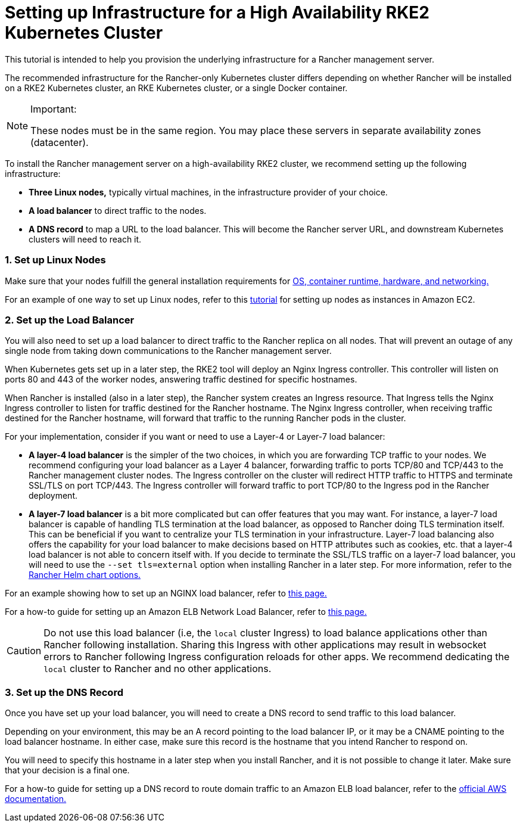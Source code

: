 = Setting up Infrastructure for a High Availability RKE2 Kubernetes Cluster

This tutorial is intended to help you provision the underlying infrastructure for a Rancher management server.

The recommended infrastructure for the Rancher-only Kubernetes cluster differs depending on whether Rancher will be installed on a RKE2 Kubernetes cluster, an RKE Kubernetes cluster, or a single Docker container.

[NOTE]
.Important:
====

These nodes must be in the same region. You may place these servers in separate availability zones (datacenter).
====


To install the Rancher management server on a high-availability RKE2 cluster, we recommend setting up the following infrastructure:

* *Three Linux nodes,* typically virtual machines, in the infrastructure provider of your choice.
* *A load balancer* to direct traffic to the nodes.
* *A DNS record* to map a URL to the load balancer. This will become the Rancher server URL, and downstream Kubernetes clusters will need to reach it.

=== 1. Set up Linux Nodes

Make sure that your nodes fulfill the general installation requirements for xref:installation-and-upgrade/requirements/requirements.adoc[OS, container runtime, hardware, and networking.]

For an example of one way to set up Linux nodes, refer to this xref:installation-and-upgrade/infrastructure-setup/nodes-in-amazon-ec2.adoc[tutorial] for setting up nodes as instances in Amazon EC2.

=== 2. Set up the Load Balancer

You will also need to set up a load balancer to direct traffic to the Rancher replica on all nodes. That will prevent an outage of any single node from taking down communications to the Rancher management server.

When Kubernetes gets set up in a later step, the RKE2 tool will deploy an Nginx Ingress controller. This controller will listen on ports 80 and 443 of the worker nodes, answering traffic destined for specific hostnames.

When Rancher is installed (also in a later step), the Rancher system creates an Ingress resource. That Ingress tells the Nginx Ingress controller to listen for traffic destined for the Rancher hostname. The Nginx Ingress controller, when receiving traffic destined for the Rancher hostname, will forward that traffic to the running Rancher pods in the cluster.

For your implementation, consider if you want or need to use a Layer-4 or Layer-7 load balancer:

* *A layer-4 load balancer* is the simpler of the two choices, in which you are forwarding TCP traffic to your nodes. We recommend configuring your load balancer as a Layer 4 balancer, forwarding traffic to ports TCP/80 and TCP/443 to the Rancher management cluster nodes. The Ingress controller on the cluster will redirect HTTP traffic to HTTPS and terminate SSL/TLS on port TCP/443. The Ingress controller will forward traffic to port TCP/80 to the Ingress pod in the Rancher deployment.
* *A layer-7 load balancer* is a bit more complicated but can offer features that you may want. For instance, a layer-7 load balancer is capable of handling TLS termination at the load balancer, as opposed to Rancher doing TLS termination itself. This can be beneficial if you want to centralize your TLS termination in your infrastructure. Layer-7 load balancing also offers the capability for your load balancer to make decisions based on HTTP attributes such as cookies, etc. that a layer-4 load balancer is not able to concern itself with. If you decide to terminate the SSL/TLS traffic on a layer-7 load balancer, you will need to use the `--set tls=external` option when installing Rancher in a later step. For more information, refer to the xref:installation-and-upgrade/references/helm-chart-options.adoc#_external_tls_termination[Rancher Helm chart options.]

For an example showing how to set up an NGINX load balancer, refer to xref:installation-and-upgrade/infrastructure-setup/nginx-load-balancer.adoc[this page.]

For a how-to guide for setting up an Amazon ELB Network Load Balancer, refer to xref:installation-and-upgrade/infrastructure-setup/amazon-elb-load-balancer.adoc[this page.]

[CAUTION]
====

Do not use this load balancer (i.e, the `local` cluster Ingress) to load balance applications other than Rancher following installation. Sharing this Ingress with other applications may result in websocket errors to Rancher following Ingress configuration reloads for other apps. We recommend dedicating the `local` cluster to Rancher and no other applications.
====


=== 3. Set up the DNS Record

Once you have set up your load balancer, you will need to create a DNS record to send traffic to this load balancer.

Depending on your environment, this may be an A record pointing to the load balancer IP, or it may be a CNAME pointing to the load balancer hostname. In either case, make sure this record is the hostname that you intend Rancher to respond on.

You will need to specify this hostname in a later step when you install Rancher, and it is not possible to change it later. Make sure that your decision is a final one.

For a how-to guide for setting up a DNS record to route domain traffic to an Amazon ELB load balancer, refer to the https://docs.aws.amazon.com/Route53/latest/DeveloperGuide/routing-to-elb-load-balancer[official AWS documentation.]
